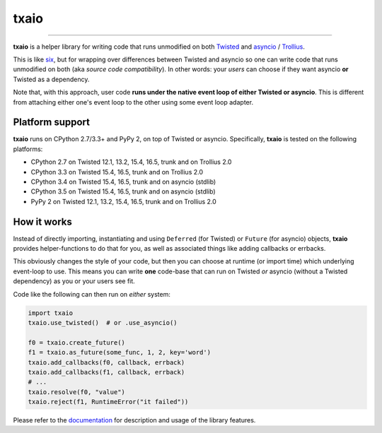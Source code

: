 txaio
=====

| |Version| |Build Status| |Coverage| |Docs|

--------------

**txaio** is a helper library for writing code that runs unmodified on
both `Twisted <https://twistedmatrix.com/>`_ and `asyncio <https://docs.python.org/3/library/asyncio.html>`_ / `Trollius <http://trollius.readthedocs.org/en/latest/index.html>`_.

This is like `six <http://pythonhosted.org/six/>`_, but for wrapping
over differences between Twisted and asyncio so one can write code
that runs unmodified on both (aka *source code compatibility*). In
other words: your *users* can choose if they want asyncio **or** Twisted
as a dependency.

Note that, with this approach, user code **runs under the native event
loop of either Twisted or asyncio**. This is different from attaching
either one's event loop to the other using some event loop adapter.


Platform support
----------------

**txaio** runs on CPython 2.7/3.3+ and PyPy 2, on top of Twisted or asyncio. Specifically, **txaio** is tested on the following platforms:

* CPython 2.7 on Twisted 12.1, 13.2, 15.4, 16.5, trunk and on Trollius 2.0
* CPython 3.3 on Twisted 15.4, 16.5, trunk and on Trollius 2.0
* CPython 3.4 on Twisted 15.4, 16.5, trunk and on asyncio (stdlib)
* CPython 3.5 on Twisted 15.4, 16.5, trunk and on asyncio (stdlib)
* PyPy 2 on Twisted 12.1, 13.2, 15.4, 16.5, trunk and on Trollius 2.0


How it works
------------

Instead of directly importing, instantiating and using ``Deferred``
(for Twisted) or ``Future`` (for asyncio) objects, **txaio** provides
helper-functions to do that for you, as well as associated things like
adding callbacks or errbacks.

This obviously changes the style of your code, but then you can choose
at runtime (or import time) which underlying event-loop to use. This
means you can write **one** code-base that can run on Twisted *or*
asyncio (without a Twisted dependency) as you or your users see fit.

Code like the following can then run on *either* system:

.. sourcecode:: python

    import txaio
    txaio.use_twisted()  # or .use_asyncio()

    f0 = txaio.create_future()
    f1 = txaio.as_future(some_func, 1, 2, key='word')
    txaio.add_callbacks(f0, callback, errback)
    txaio.add_callbacks(f1, callback, errback)
    # ...
    txaio.resolve(f0, "value")
    txaio.reject(f1, RuntimeError("it failed"))

Please refer to the `documentation <https://txaio.readthedocs.io/en/latest/>`_ for description and usage of the library features.


.. |Version| image:: https://img.shields.io/pypi/v/txaio.svg
   :target: https://pypi.python.org/pypi/txaio

.. |Master Branch| image:: https://img.shields.io/badge/branch-master-orange.svg
   :target: https://travis-ci.org/crossbario/txaio.svg?branch=master

.. |Build Status| image:: https://travis-ci.org/crossbario/txaio.svg?branch=master
   :target: https://travis-ci.org/crossbario/txaio

.. |Coverage| image:: https://img.shields.io/codecov/c/github/crossbario/txaio/master.svg
   :target: https://codecov.io/github/crossbario/txaio

.. |Docs| image:: https://img.shields.io/badge/docs-latest-brightgreen.svg?style=flat
   :target: https://txaio.readthedocs.io/en/latest/
